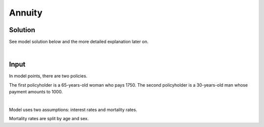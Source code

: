Annuity
=======

Solution
--------

See model solution below and the more detailed explanation later on.

..  code-block:: python
    :caption: model.py

    from cashflower import assign, ModelVariable

    from tutorials.annuity.input import policy, assumption


    age = ModelVariable()
    death_prob = ModelVariable()
    survival_rate = ModelVariable()
    projection_year = ModelVariable(pol_dep=False)
    yearly_spot_rate = ModelVariable(pol_dep=False)
    yearly_forward_rate = ModelVariable(pol_dep=False)
    forward_rate = ModelVariable(pol_dep=False)
    discount_rate = ModelVariable(pol_dep=False)
    expected_payment = ModelVariable()
    pv_expected_payment = ModelVariable()


    @assign(age)
    def age_formula(t):
        if t == 0:
            return int(policy.get("age"))
        elif t % 12 == 0:
            return age(t-1) + 1
        else:
            return age(t-1)


    @assign(death_prob)
    def death_prob_formula(t):
        sex = policy.get("sex")
        if age(t) == age(t-1):
            return death_prob(t-1)
        elif age(t) <= 100:
            yearly_rate = float(assumption["mortality"].loc[age(t)][sex])
            monthly_rate = (1 - (1 - yearly_rate)**(1/12))
            return monthly_rate
        else:
            return 1


    @assign(survival_rate)
    def survival_rate_formula(t):
        if t == 0:
            return 1 - death_prob(t)
        else:
            return survival_rate(t-1) * (1 - death_prob(t))


    @assign(projection_year)
    def projection_year_formula(t):
        if t == 0:
            return 0
        elif t % 12 == 1:
            return projection_year(t - 1) + 1
        else:
            return projection_year(t - 1)


    @assign(yearly_spot_rate)
    def yearly_spot_rate_formula(t):
        if t == 0:
            return 0
        else:
            return assumption["interest_rates"].loc[projection_year(t)]["value"]


    @assign(yearly_forward_rate)
    def yearly_forward_rate_formula(t):
        if t == 0:
            return 0
        elif t == 1:
            return yearly_spot_rate(t)
        elif t % 12 != 1:
            return yearly_forward_rate(t-1)
        else:
            return ((1+yearly_spot_rate(t))**projection_year(t))/((1+yearly_spot_rate(t-1))**projection_year(t-1)) - 1


    @assign(forward_rate)
    def forward_rate_formula(t):
        return (1+yearly_forward_rate(t))**(1/12)-1


    @assign(discount_rate)
    def discount_rate_formula(t):
        return 1/(1+forward_rate(t))


    @assign(expected_payment)
    def expected_payment_formula(t):
        payment = policy.get("payment")
        return payment * survival_rate(t-1)


    @assign(pv_expected_payment)
    def pv_expected_payment_formula(t):
        return expected_payment(t) + pv_expected_payment(t+1) * discount_rate(t+1)


|

Input
-----

In model points, there are two policies.

..  code-block:: python
    :caption: input.py

    import pandas as pd

    from cashflower import ModelPoint

    policy = ModelPoint(data=pd.DataFrame({
        "policy_id": ["a", "b"],
        "age": [65, 30],
        "sex": ["female", "male"],
        "payment": [1750, 1000]
    }))


The first policyholder is a 65-years-old woman who pays 1750.
The second policyholder is a 30-years-old man whose payment amounts to 1000.

|

Model uses two assumptions: interest rates and mortality rates.

..  code-block:: python
    :caption: input.py

    assumption = dict()
    assumption["mortality"] = pd.read_csv("./input/mortality.csv")
    assumption["interest_rates"] = pd.read_csv("./input/interest_rates.csv")


Mortality rates are split by age and sex.


